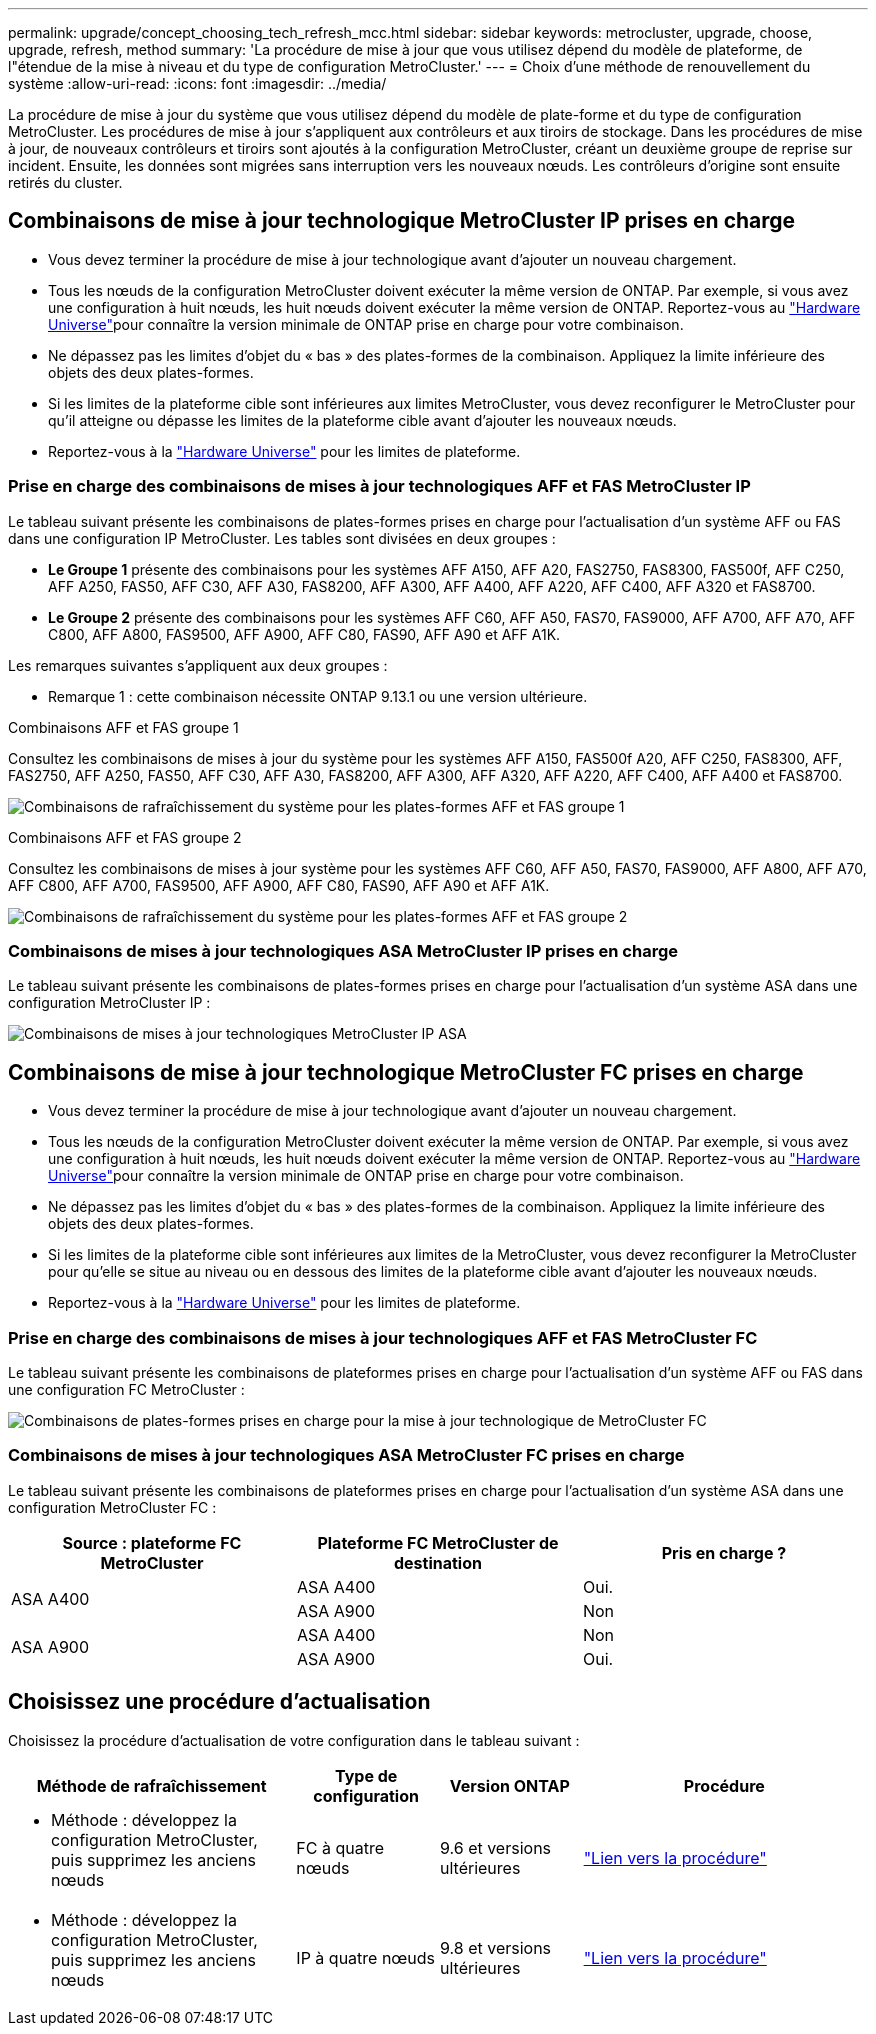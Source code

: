 ---
permalink: upgrade/concept_choosing_tech_refresh_mcc.html 
sidebar: sidebar 
keywords: metrocluster, upgrade, choose, upgrade, refresh, method 
summary: 'La procédure de mise à jour que vous utilisez dépend du modèle de plateforme, de l"étendue de la mise à niveau et du type de configuration MetroCluster.' 
---
= Choix d'une méthode de renouvellement du système
:allow-uri-read: 
:icons: font
:imagesdir: ../media/


[role="lead"]
La procédure de mise à jour du système que vous utilisez dépend du modèle de plate-forme et du type de configuration MetroCluster. Les procédures de mise à jour s'appliquent aux contrôleurs et aux tiroirs de stockage. Dans les procédures de mise à jour, de nouveaux contrôleurs et tiroirs sont ajoutés à la configuration MetroCluster, créant un deuxième groupe de reprise sur incident. Ensuite, les données sont migrées sans interruption vers les nouveaux nœuds. Les contrôleurs d'origine sont ensuite retirés du cluster.



== Combinaisons de mise à jour technologique MetroCluster IP prises en charge

* Vous devez terminer la procédure de mise à jour technologique avant d'ajouter un nouveau chargement.
* Tous les nœuds de la configuration MetroCluster doivent exécuter la même version de ONTAP. Par exemple, si vous avez une configuration à huit nœuds, les huit nœuds doivent exécuter la même version de ONTAP. Reportez-vous au link:https://hwu.netapp.com["Hardware Universe"^]pour connaître la version minimale de ONTAP prise en charge pour votre combinaison.
* Ne dépassez pas les limites d'objet du « bas » des plates-formes de la combinaison. Appliquez la limite inférieure des objets des deux plates-formes.
* Si les limites de la plateforme cible sont inférieures aux limites MetroCluster, vous devez reconfigurer le MetroCluster pour qu'il atteigne ou dépasse les limites de la plateforme cible avant d'ajouter les nouveaux nœuds.
* Reportez-vous à la link:https://hwu.netapp.com["Hardware Universe"^] pour les limites de plateforme.




=== Prise en charge des combinaisons de mises à jour technologiques AFF et FAS MetroCluster IP

Le tableau suivant présente les combinaisons de plates-formes prises en charge pour l'actualisation d'un système AFF ou FAS dans une configuration IP MetroCluster. Les tables sont divisées en deux groupes :

* *Le Groupe 1* présente des combinaisons pour les systèmes AFF A150, AFF A20, FAS2750, FAS8300, FAS500f, AFF C250, AFF A250, FAS50, AFF C30, AFF A30, FAS8200, AFF A300, AFF A400, AFF A220, AFF C400, AFF A320 et FAS8700.
* *Le Groupe 2* présente des combinaisons pour les systèmes AFF C60, AFF A50, FAS70, FAS9000, AFF A700, AFF A70, AFF C800, AFF A800, FAS9500, AFF A900, AFF C80, FAS90, AFF A90 et AFF A1K.


Les remarques suivantes s'appliquent aux deux groupes :

* Remarque 1 : cette combinaison nécessite ONTAP 9.13.1 ou une version ultérieure.


[role="tabbed-block"]
====
.Combinaisons AFF et FAS groupe 1
--
Consultez les combinaisons de mises à jour du système pour les systèmes AFF A150, FAS500f A20, AFF C250, FAS8300, AFF, FAS2750, AFF A250, FAS50, AFF C30, AFF A30, FAS8200, AFF A300, AFF A320, AFF A220, AFF C400, AFF A400 et FAS8700.

image:../media/tech-refresh-ip-group-1-updated.png["Combinaisons de rafraîchissement du système pour les plates-formes AFF et FAS groupe 1"]

--
.Combinaisons AFF et FAS groupe 2
--
Consultez les combinaisons de mises à jour système pour les systèmes AFF C60, AFF A50, FAS70, FAS9000, AFF A800, AFF A70, AFF C800, AFF A700, FAS9500, AFF A900, AFF C80, FAS90, AFF A90 et AFF A1K.

image:../media/tech-refresh-ip-group-2-updated.png["Combinaisons de rafraîchissement du système pour les plates-formes AFF et FAS groupe 2"]

--
====


=== Combinaisons de mises à jour technologiques ASA MetroCluster IP prises en charge

Le tableau suivant présente les combinaisons de plates-formes prises en charge pour l'actualisation d'un système ASA dans une configuration MetroCluster IP :

image::../media/mcc-ip-techrefresh-asa-9161.png[Combinaisons de mises à jour technologiques MetroCluster IP ASA]



== Combinaisons de mise à jour technologique MetroCluster FC prises en charge

* Vous devez terminer la procédure de mise à jour technologique avant d'ajouter un nouveau chargement.
* Tous les nœuds de la configuration MetroCluster doivent exécuter la même version de ONTAP. Par exemple, si vous avez une configuration à huit nœuds, les huit nœuds doivent exécuter la même version de ONTAP. Reportez-vous au link:https://hwu.netapp.com["Hardware Universe"^]pour connaître la version minimale de ONTAP prise en charge pour votre combinaison.
* Ne dépassez pas les limites d'objet du « bas » des plates-formes de la combinaison. Appliquez la limite inférieure des objets des deux plates-formes.
* Si les limites de la plateforme cible sont inférieures aux limites de la MetroCluster, vous devez reconfigurer la MetroCluster pour qu'elle se situe au niveau ou en dessous des limites de la plateforme cible avant d'ajouter les nouveaux nœuds.
* Reportez-vous à la link:https://hwu.netapp.com["Hardware Universe"^] pour les limites de plateforme.




=== Prise en charge des combinaisons de mises à jour technologiques AFF et FAS MetroCluster FC

Le tableau suivant présente les combinaisons de plateformes prises en charge pour l'actualisation d'un système AFF ou FAS dans une configuration FC MetroCluster :

image::../media/metrocluster_fc_tech_refresh.png[Combinaisons de plates-formes prises en charge pour la mise à jour technologique de MetroCluster FC]



=== Combinaisons de mises à jour technologiques ASA MetroCluster FC prises en charge

Le tableau suivant présente les combinaisons de plateformes prises en charge pour l'actualisation d'un système ASA dans une configuration MetroCluster FC :

[cols="3*"]
|===
| Source : plateforme FC MetroCluster | Plateforme FC MetroCluster de destination | Pris en charge ? 


.2+| ASA A400 | ASA A400 | Oui. 


| ASA A900 | Non 


.2+| ASA A900 | ASA A400 | Non 


| ASA A900 | Oui. 
|===


== Choisissez une procédure d'actualisation

Choisissez la procédure d'actualisation de votre configuration dans le tableau suivant :

[cols="2,1,1,2"]
|===
| Méthode de rafraîchissement | Type de configuration | Version ONTAP | Procédure 


 a| 
* Méthode : développez la configuration MetroCluster, puis supprimez les anciens nœuds

 a| 
FC à quatre nœuds
 a| 
9.6 et versions ultérieures
 a| 
link:task_refresh_4n_mcc_fc.html["Lien vers la procédure"]



 a| 
* Méthode : développez la configuration MetroCluster, puis supprimez les anciens nœuds

 a| 
IP à quatre nœuds
 a| 
9.8 et versions ultérieures
 a| 
link:task_refresh_4n_mcc_ip.html["Lien vers la procédure"]

|===